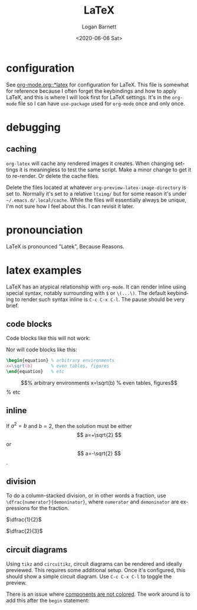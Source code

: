 #+title:     LaTeX
#+author:    Logan Barnett
#+email:     logustus@gmail.com
#+date:      <2020-06-06 Sat>
#+language:  en
#+file_tags:
#+tags:

* configuration
See [[file:./org-mode.org::*latex][org-mode.org::*latex]] for configuration for LaTeX. This file is somewhat for
reference because I often forget the keybindings and how to apply LaTeX, and
this is where I will look first for LaTeX settings. It's in the =org-mode= file
so I can have =use-package= used for =org-mode= once and only once.

* debugging
** caching
=org-latex= will cache any rendered images it creates. When changing settings it
is meaningless to test the same script. Make a minor change to get it to
re-render. Or delete the cache files.

Delete the files located at whatever =org-preview-latex-image-directory= is set
to. Normally it's set to a relative =ltximg/= but for some reason it's under
=~/.emacs.d/.local/cache=. While the files will essentially always be unique,
I'm not sure how I feel about this. I can revisit it later.

* pronounciation
LaTeX is pronounced "Latek", Because Reasons.
* latex examples

LaTeX has an atypical relationship with =org-mode=. It can render inline using
special syntax, notably surrounding with =$= or =\(...\)=. The default
keybinding to render such syntax inline is =C-c C-x C-l=. The pause should be
very brief.

** code blocks
Code blocks like this will not work:
#+begin_latex :results raw :file test.png
  x=\sqrt(b)
#+end_latex

Nor will code blocks like this:
#+begin_src latex :results raw :file test.png
\begin{equation} % arbitrary environments
x=\sqrt(b)       % even tables, figures
\end{equation}   % etc
#+end_src

\begin{equation} % arbitrary environments
x=\sqrt(b)       % even tables, figures
\end{equation}   % etc

** inline

If $a^2=b$ and \( b=2 \), then the solution must be
either $$ a=+\sqrt{2} $$ or \[ a=-\sqrt{2} \].
** division

To do a column-stacked division, or in other words a fraction, use
=\dfrac{numerator}{demoninator}=, where =numerator= and =demoninator= are
expressions for the fraction.

$\dfrac{1}{2}$

$\dfrac{2}{3}$
** circuit diagrams

Using =tikz= and =circuitikz=, circuit diagrams can be rendered and ideally
previewed. This requires some additional setup. Once it's configured, this
should show a simple circuit diagram. Use =C-c C-x C-l= to toggle the preview.

There is an issue where [[https://github.com/circuitikz/circuitikz/issues/429][components are not colored]]. The work around is to add
this after the =begin= statement:

#+begin_latex
\ctikzset{color/.initial=gray}
#+end_latex


\begin{circuitikz}[]
\ctikzset{color/.initial=gray}
\draw (0,0) to[isource] (0,3) -- (2,3)
to[R] (2,0) -- (0,0);
\end{circuitikz}

\begin{circuitikz}[american, scale = 1.5][americanvoltages]
\ctikzset{color/.initial=gray}
  \draw (0,0)
  to[V=$V_{in}$] (0,2) % The voltage source
  to[R, v^<=$R_1$] (2,2) % The resistor
  to[C, v^<=$C_1$] (2,1) % Capacitor One
  to[C, v^<=$C_2$] (2,0) %Capacitor Two
  to[L, v^<=$L_1$] (0,0); %Inductor One

\draw[thin, <-, >=triangle 45] (1,1)node{$i_1$}  ++(-60:0.5) arc (-60:170:0.5);

\end{circuitikz}

#+LATEX_HEADER_EXTRA: \usepackage[siunitx, RPvoltages]{circuitikz}
#+begin_latex
\begin{circuitikz}[american, scale = 1.5][americanvoltages]
  \draw (0,0)
  to[V=$V_{in}$] (0,2) % The voltage source
  to[R, v^<=$R_1$] (2,2) % The resistor
  to[C, v^<=$C_1$] (2,1) % Capacitor One
  to[C, v^<=$C_2$] (2,0) %Capacitor Two
  to[L, v^<=$L_1$] (0,0); %Inductor One

\draw[thin, <-, >=triangle 45] (1.25,0.5) arc (-60:170:0.5);

\end{circuitikz}
#+end_latex
